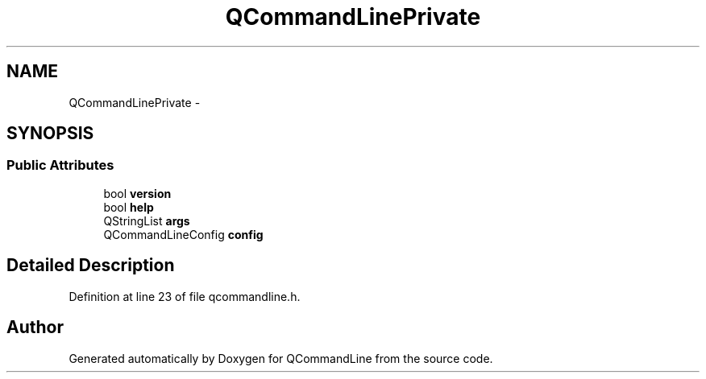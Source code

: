 .TH "QCommandLinePrivate" 3 "Wed Apr 20 2011" "Version 0.2.0" "QCommandLine" \" -*- nroff -*-
.ad l
.nh
.SH NAME
QCommandLinePrivate \- 
.SH SYNOPSIS
.br
.PP
.SS "Public Attributes"

.in +1c
.ti -1c
.RI "bool \fBversion\fP"
.br
.ti -1c
.RI "bool \fBhelp\fP"
.br
.ti -1c
.RI "QStringList \fBargs\fP"
.br
.ti -1c
.RI "QCommandLineConfig \fBconfig\fP"
.br
.in -1c
.SH "Detailed Description"
.PP 
Definition at line 23 of file qcommandline.h.

.SH "Author"
.PP 
Generated automatically by Doxygen for QCommandLine from the source code.

